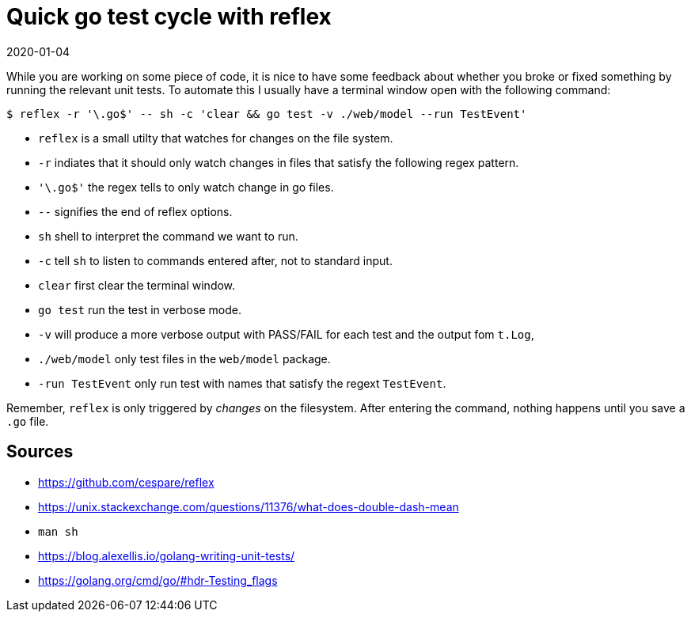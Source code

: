 = Quick go test cycle with reflex
2020-01-04
:tags: go, reflex, tdd, public, en

While you are working on some piece of code, it is nice to have some feedback about whether you broke or fixed something by running the relevant unit tests. To automate this I usually have a terminal window open with the following command:

----
$ reflex -r '\.go$' -- sh -c 'clear && go test -v ./web/model --run TestEvent'
----

* `reflex` is a small utilty that watches for changes on the file system.
* `-r` indiates that it should only watch changes in files that satisfy the following regex pattern.
* `'\.go$'` the regex tells to only watch change in go files.
* `--` signifies the end of reflex options.
* `sh` shell to interpret the command we want to run.
* `-c` tell `sh` to listen to commands entered after, not to standard input.
* `clear` first clear the terminal window.
* `go test` run the test in verbose mode.
* `-v` will produce a more verbose output with PASS/FAIL for each test and the output fom `t.Log`,
* `./web/model` only test files in the `web/model` package.
* `-run TestEvent` only run test with names that satisfy the regext `TestEvent`.

Remember, `reflex` is only triggered by _changes_ on the filesystem. After entering the command, nothing happens until you save a `.go` file.

== Sources

* https://github.com/cespare/reflex[https://github.com/cespare/reflex]
* https://unix.stackexchange.com/questions/11376/what-does-double-dash-mean[https://unix.stackexchange.com/questions/11376/what-does-double-dash-mean]
* `man sh`
* https://blog.alexellis.io/golang-writing-unit-tests/[https://blog.alexellis.io/golang-writing-unit-tests/]
* https://golang.org/cmd/go/#hdr-Testing_flags[https://golang.org/cmd/go/#hdr-Testing_flags]

